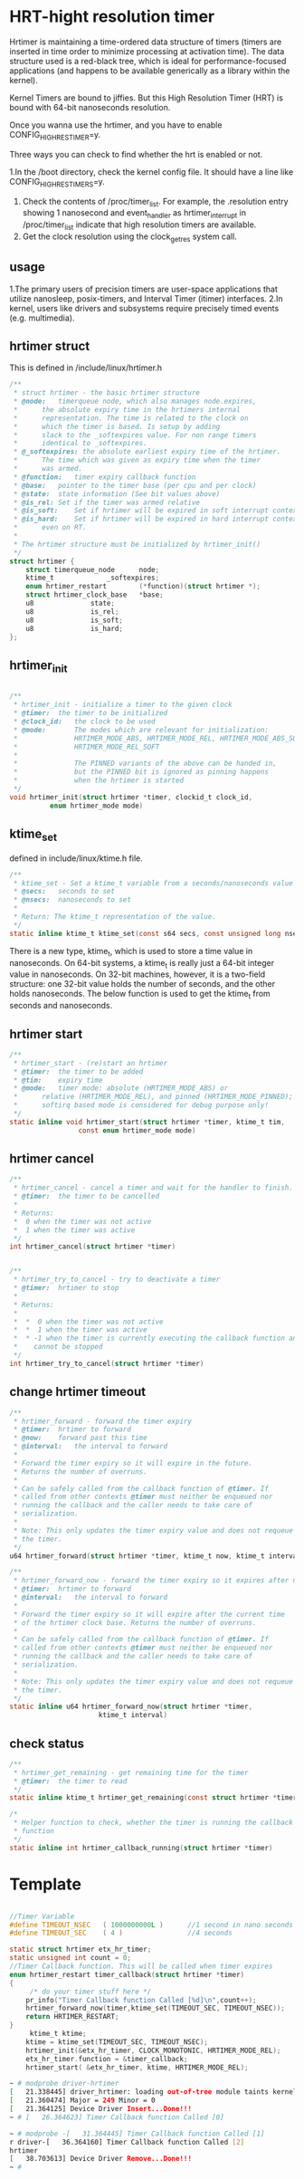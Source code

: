 * HRT-hight resolution timer

Hrtimer is maintaining a time-ordered data structure of timers (timers are inserted in time order to minimize processing at activation time). The data structure used is a red-black tree, which is ideal for performance-focused applications (and happens to be available generically as a library within the kernel).

Kernel Timers are bound to jiffies. But this High Resolution Timer (HRT) is bound with 64-bit nanoseconds resolution.

Once you wanna use the hrtimer, and you have to enable CONFIG_HIGH_RES_TIMER=y.

Three ways you can check to find whether the hrt is enabled or not.

1.In the /boot directory, check the kernel config file. It should have a line like CONFIG_HIGH_RES_TIMERS=y.
2. Check the contents of /proc/timer_list. For example, the .resolution entry showing 1 nanosecond and event_handler as hrtimer_interrupt in /proc/timer_list indicate that high resolution timers are available.
3. Get the clock resolution using the clock_getres system call.

** usage

1.The primary users of precision timers are user-space applications that utilize nanosleep, posix-timers, and Interval Timer (itimer) interfaces.
2.In kernel, users like drivers and subsystems require precisely timed events (e.g. multimedia).

** hrtimer struct
This is defined in /include/linux/hrtimer.h
#+begin_src c
/**
 * struct hrtimer - the basic hrtimer structure
 * @node:	timerqueue node, which also manages node.expires,
 *		the absolute expiry time in the hrtimers internal
 *		representation. The time is related to the clock on
 *		which the timer is based. Is setup by adding
 *		slack to the _softexpires value. For non range timers
 *		identical to _softexpires.
 * @_softexpires: the absolute earliest expiry time of the hrtimer.
 *		The time which was given as expiry time when the timer
 *		was armed.
 * @function:	timer expiry callback function
 * @base:	pointer to the timer base (per cpu and per clock)
 * @state:	state information (See bit values above)
 * @is_rel:	Set if the timer was armed relative
 * @is_soft:	Set if hrtimer will be expired in soft interrupt context.
 * @is_hard:	Set if hrtimer will be expired in hard interrupt context
 *		even on RT.
 *
 * The hrtimer structure must be initialized by hrtimer_init()
 */
struct hrtimer {
	struct timerqueue_node		node;
	ktime_t				_softexpires;
	enum hrtimer_restart		(*function)(struct hrtimer *);
	struct hrtimer_clock_base	*base;
	u8				state;
	u8				is_rel;
	u8				is_soft;
	u8				is_hard;
};
#+end_src
** hrtimer_init
#+begin_src c

/**
 * hrtimer_init - initialize a timer to the given clock
 * @timer:	the timer to be initialized
 * @clock_id:	the clock to be used
 * @mode:       The modes which are relevant for initialization:
 *              HRTIMER_MODE_ABS, HRTIMER_MODE_REL, HRTIMER_MODE_ABS_SOFT,
 *              HRTIMER_MODE_REL_SOFT
 *
 *              The PINNED variants of the above can be handed in,
 *              but the PINNED bit is ignored as pinning happens
 *              when the hrtimer is started
 */
void hrtimer_init(struct hrtimer *timer, clockid_t clock_id,
		  enum hrtimer_mode mode)
#+end_src

** ktime_set
defined in include/linux/ktime.h file.
#+begin_src c
/**
 * ktime_set - Set a ktime_t variable from a seconds/nanoseconds value
 * @secs:	seconds to set
 * @nsecs:	nanoseconds to set
 *
 * Return: The ktime_t representation of the value.
 */
static inline ktime_t ktime_set(const s64 secs, const unsigned long nsecs)
#+end_src
There is a new type, ktime_t, which is used to store a time value in nanoseconds. On 64-bit systems, a ktime_t is really just a 64-bit integer value in nanoseconds. On 32-bit machines, however, it is a two-field structure: one 32-bit value holds the number of seconds, and the other holds nanoseconds. The below function is used to get the ktime_t from seconds and nanoseconds.

** hrtimer start
#+begin_src c
/**
 * hrtimer_start - (re)start an hrtimer
 * @timer:	the timer to be added
 * @tim:	expiry time
 * @mode:	timer mode: absolute (HRTIMER_MODE_ABS) or
 *		relative (HRTIMER_MODE_REL), and pinned (HRTIMER_MODE_PINNED);
 *		softirq based mode is considered for debug purpose only!
 */
static inline void hrtimer_start(struct hrtimer *timer, ktime_t tim,
				 const enum hrtimer_mode mode)
#+end_src

** hrtimer cancel
#+begin_src c
/**
 * hrtimer_cancel - cancel a timer and wait for the handler to finish.
 * @timer:	the timer to be cancelled
 *
 * Returns:
 *  0 when the timer was not active
 *  1 when the timer was active
 */
int hrtimer_cancel(struct hrtimer *timer)
#+end_src

#+begin_src c
  
/**
 * hrtimer_try_to_cancel - try to deactivate a timer
 * @timer:	hrtimer to stop
 *
 * Returns:
 *
 *  *  0 when the timer was not active
 *  *  1 when the timer was active
 *  * -1 when the timer is currently executing the callback function and
 *    cannot be stopped
 */
int hrtimer_try_to_cancel(struct hrtimer *timer)
#+end_src

** change hrtimer timeout
#+begin_src c
/**
 * hrtimer_forward - forward the timer expiry
 * @timer:	hrtimer to forward
 * @now:	forward past this time
 * @interval:	the interval to forward
 *
 * Forward the timer expiry so it will expire in the future.
 * Returns the number of overruns.
 *
 * Can be safely called from the callback function of @timer. If
 * called from other contexts @timer must neither be enqueued nor
 * running the callback and the caller needs to take care of
 * serialization.
 *
 * Note: This only updates the timer expiry value and does not requeue
 * the timer.
 */
u64 hrtimer_forward(struct hrtimer *timer, ktime_t now, ktime_t interval)
#+end_src

#+begin_src c
/**
 * hrtimer_forward_now - forward the timer expiry so it expires after now
 * @timer:	hrtimer to forward
 * @interval:	the interval to forward
 *
 * Forward the timer expiry so it will expire after the current time
 * of the hrtimer clock base. Returns the number of overruns.
 *
 * Can be safely called from the callback function of @timer. If
 * called from other contexts @timer must neither be enqueued nor
 * running the callback and the caller needs to take care of
 * serialization.
 *
 * Note: This only updates the timer expiry value and does not requeue
 * the timer.
 */
static inline u64 hrtimer_forward_now(struct hrtimer *timer,
				      ktime_t interval)
#+end_src

** check status
#+begin_src c
/**
 * hrtimer_get_remaining - get remaining time for the timer
 * @timer:	the timer to read
 */
static inline ktime_t hrtimer_get_remaining(const struct hrtimer *timer)
#+end_src

#+begin_src c
/*
 * Helper function to check, whether the timer is running the callback
 * function
 */
static inline int hrtimer_callback_running(struct hrtimer *timer)
#+end_src
* Template
#+begin_src c
  
//Timer Variable
#define TIMEOUT_NSEC   ( 1000000000L )      //1 second in nano seconds
#define TIMEOUT_SEC    ( 4 )                //4 seconds

static struct hrtimer etx_hr_timer;
static unsigned int count = 0;
//Timer Callback function. This will be called when timer expires
enum hrtimer_restart timer_callback(struct hrtimer *timer)
{
     /* do your timer stuff here */
    pr_info("Timer Callback function Called [%d]\n",count++);
    hrtimer_forward_now(timer,ktime_set(TIMEOUT_SEC, TIMEOUT_NSEC));
    return HRTIMER_RESTART;
}
     ktime_t ktime;
    ktime = ktime_set(TIMEOUT_SEC, TIMEOUT_NSEC);
    hrtimer_init(&etx_hr_timer, CLOCK_MONOTONIC, HRTIMER_MODE_REL);
    etx_hr_timer.function = &timer_callback;
    hrtimer_start( &etx_hr_timer, ktime, HRTIMER_MODE_REL);
#+end_src

#+begin_src sh
~ # modprobe driver-hrtimer
[   21.338445] driver_hrtimer: loading out-of-tree module taints kernel.
[   21.360474] Major = 249 Minor = 0 
[   21.364125] Device Driver Insert...Done!!!
~ # [   26.364623] Timer Callback function Called [0]

~ # modprobe -[   31.364445] Timer Callback function Called [1]
r driver-[   36.364160] Timer Callback function Called [2]
hrtimer
[   38.703613] Device Driver Remove...Done!!!
~ # 
#+end_src
